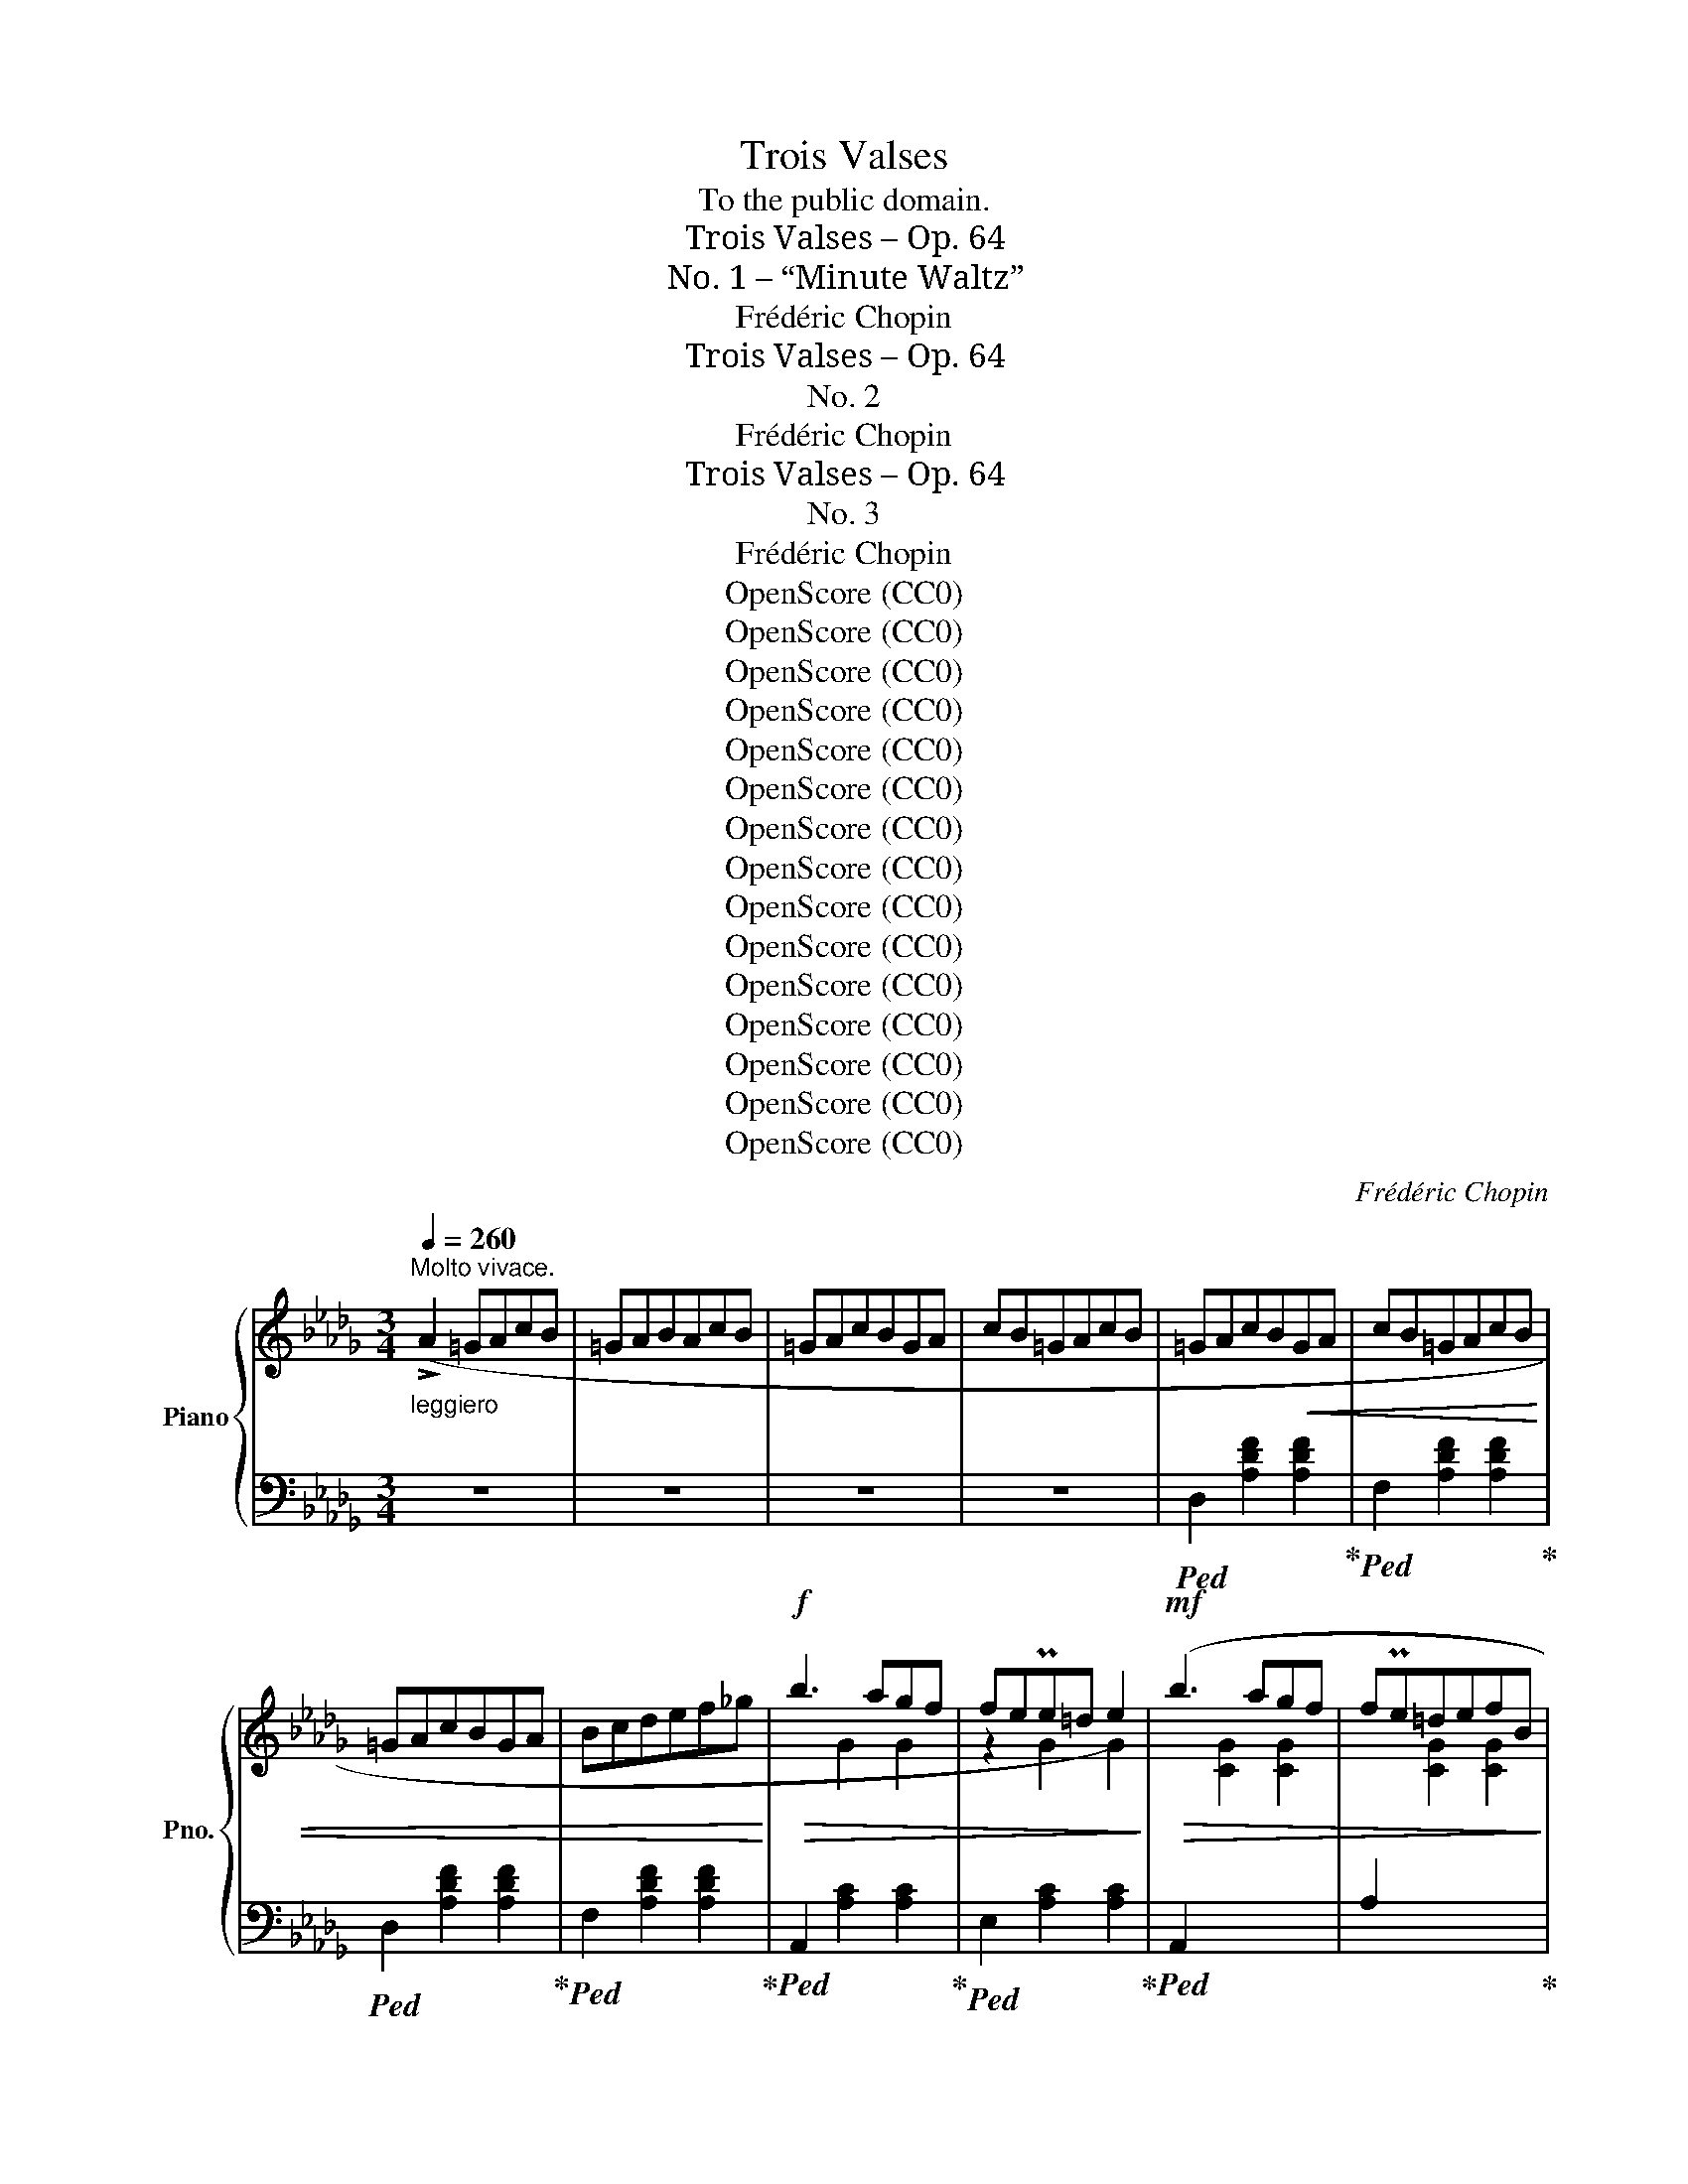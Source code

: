 X:1
T:Trois Valses
T:To the public domain.
T:Trois Valses – Op. 64
T:No. 1 – “Minute Waltz”
T:Frédéric Chopin
T:Trois Valses – Op. 64
T:No. 2
T:Frédéric Chopin
T:Trois Valses – Op. 64
T:No. 3
T:Frédéric Chopin
T:OpenScore (CC0)
T:OpenScore (CC0)
T:OpenScore (CC0)
T:OpenScore (CC0)
T:OpenScore (CC0)
T:OpenScore (CC0)
T:OpenScore (CC0)
T:OpenScore (CC0)
T:OpenScore (CC0)
T:OpenScore (CC0)
T:OpenScore (CC0)
T:OpenScore (CC0)
T:OpenScore (CC0)
T:OpenScore (CC0)
T:OpenScore (CC0)
C:Frédéric Chopin
Z:OpenScore (CC0)
%%score { ( 1 3 5 ) | ( 2 4 ) }
L:1/8
Q:1/4=260
M:3/4
K:Db
V:1 treble nm="Piano" snm="Pno."
V:3 treble 
V:5 treble 
V:2 bass 
V:4 bass 
V:1
"^Molto vivace.""_leggiero" (!>!A2 =GAcB | =GABAcB | =GAcBGA | cB=GAcB | =GAcB!<(!GA | cB=GAcB | %6
 =GAcBGA | Bcdef_g!<)! |!f!!>(! b3 agf | fePe=d e2)!>)! |!mf!!>(! (b3 agf | fPe=defB!>)! | %12
!mp! =GAcBGA | cB=GAcB |!<(! =GAcBGA | Bcdef_g!<)! |!f!!>(! b3 agf | fePe=d e2)!>)! |!mf! (b3 agf | %19
!<(! efPe=de=e)!<)! |!f! (3(fgf =ef_ag | fgf=efb | (3aba =gac'b | aba=gad' |!>(! c'ba_gfe | %25
 dcBAGF | EDC!>)!!mp!!<(!EBA | =GABcde!<)! |!f! (3fgf =ef_ag | fgf=efb | (3aba =gac'b | %31
 ab!>(!a=gaf' | e'd'c'ba_g | fedcBA | =AcB!>)!F!mf!GC | D2) z2 (f2 | (3fgf =ef_ag | fgf=efb | %38
 (3aba =gac'b | aba=gad' |!>(! c'ba_gfe | dcBAGF | EDC!>)!!p!!<(!EBA | =GABcde!<)! | %44
!mp! (3fgf =ef_ag | fgf=efb | (3aba =gac'b | ab!>(!a=gaf' | e'd'c'ba_g | fedcBA | =AcB!>)!FGC | %51
!pp! D2) z2 ||"_sostenuto" (A2- | A4 E2 | A4 =E2 |!<(! A4 F2 | f4) (f2-!<)! |!p! f4 B2 | f4 c2 | %59
 e4 d2 | (4:3:4c2 e2 d2 B2 | A4)!<(! (E2 | A4) (=E2 | A4 F2 | f6!<)! |!mp! Tc2 =B2 c2 | %66
 a2 _B2 =g2 |!>(! =A2 _g2 _A2 | f2 F2 B2!>)! |!pp! (A4) E2 |{/a} A4 =E2 |{/a} A4 F2 |{/a} f4 f2 | %73
{/a} f4 B2 |{/a} f4 c2 |{/a} e2 d2 c2) |{/a} (e2 d3 c) |{/a} (A4 E2 |{/a} A4 =E2 |!<(!{/a} A4 F2 | %80
 f6!<)! |!p! f4 B2 | e4 __B2 | e2!<(! A2 =d2 | f2 e2 a2)!<)! |!mp! (!trill(!TA6- | !trill(!TA6- | %87
!<(! !trill(!TA6- | !trill(!TA6 | =GAcBGA | cB=GAcB | =GAcBGA!<)! | cB=GAcB |!f! =GAcBGA | %94
 cB=GAcB | =GAcBGA | Bcdef_g |!>(! b3 agf | fePe=d e2)!>)! |!mp!!>(! (b3 agf | fPe=defB!>)! | %101
!p! =GAcBGA | cB=GAcB |!<(! =GAcBGA | Bcdef_g!<)! |!mf!!>(! b3 agf | fePe=d e2)!>)! | (b3 agf | %108
!p!!<(! efTe=de=e)!<)! | (3(fgf!mp!!<(! =ef_ag | fgf=efb | (3aba =gac'b | aba=gad'!<)! | %113
!f!!>(! c'ba_gfe | dcBAGF | EDC!>)!!mp!!<(!EBA | =GABcde!<)! |!mf! (3fgf =ef_ag | fgf=efb | %119
 (3aba =gac'b | ab!>(!a=gaf' | e'd'c'ba_g | fedcBA | =AcBFG!>)!C | D2) z2 (!>!f2- | %125
!pp! (3fgf =e!<(!f_ag | fgf=efb | (3aba =gac'b | aba=gad'!<)! |!mf!!>(! c'ba_gfe | dcBAGF | %131
 EDC!>)!!mp!!<(!EBA | =GABcde!<)! |!f! (3fgf =ef_ag | fgf=efb | (3aba =gac'b) | %136
 aba=ga!8va(!!>(! (f'' | (8:6:8e''d''c''b'a'_g'f'e'!8va)! |(8:6:8d'c'bagfe!>)!d | %139
!mp!(8:6:8c!<(!B=AcBFGC!<)! |!f! D4) z2 |][K:E][M:3/4][Q:1/4=145]"^Tempo giusto"!mp!!>(! (G2- | %142
 [Ge]6 | [^^Fd]6)!>)! |!pp! z!<(! ([^FG]{/=B}[F=A]z/[FG]/ [Fd]2)!<)! | %145
!p! z!<(! ([FG]{/B}[FA]z/[FG]/ [Ec]2)!<)! |!mp!!>(! [Ec]6 | [D^B]6!>)! | %148
!pp! z!<(! ([=DE]{/G}[DF]z/[DE]/ [D=B]2)!<)! |!p! z!<(! ([=DE]{/G}[CF]z/[CE]/ [CA]2!<)! | %150
!mp! A4 G2-) |!<(! (GGGAA^A!<)! |!mf! c4 B2-) |!<(! (BBBcc^^c | ^^cdd!<)!!ff!gg^^f | %155
!>(! ^^f^ff^ee=e | edd^^cc^c | c^BB=B(BA!>)! |!mf!!>(! [Ge]6) | [^^Fd]6)!>)! | %160
!p! z!<(! ([^FG]{/=B}[F=A]z/[FG]/ [Fd]2)!<)! |!mp! z!<(! ([FG]{/B}[FA]z/[FG]/ [Ec]2)!<)! | %162
!mf!!>(! ([Ec]6 | [D^B]6)!>)! |!p! z!<(! ([=DE]{/G}[DF]z/[DE]/ [D=B]2)!<)! | %165
!mp! z!<(! ([=DE]{/G}[CF]z/[CE]/ [CA]2!<)! |!mf! A4 G2-) |!<(! (G^AABB^B!<)! |!f! d4 c2-) | %169
!<(! (cFFGG=A!<)! |!ff! c4 B2) | (BAGPFEF |!>(! ^^FG[I:staff +1]G,[I:staff -1]EED!>)! | %173
!f! C2) z2 (G2 |!>(! gagfdG)!>)! |!>(! (fgfecG)!>)! |!>(! (efed^BF)!>)! |!mf!!>(! (dedcAE)!>)! | %178
!>(! (cdcADc)!>)! |!>(! (cdcGCG)!>)! |!mp! (!>!G!<(!G,DGAG | ^^FG^Bce^f!<)! |!f!!>(! gagfdG)!>)! | %183
!>(! (fgfecG)!>)! |!mf!!>(! (efed^BF)!>)! |!>(! (dedcAE)!>)! |!mp!!>(! (ABc=def | =g^gabc'=d' | %188
 ^d'e'^e'f'^^f'g'!>)! | c''2) z2 (G2 |!pp! gagfdG | fgfecG | efed^BF | dedcAE | cdcADc | cdcGCG) | %196
 (GG,DGAG | ^^FG^Bce^f | gagfdG | fgfecG | efed^BF | dedcAE |!>(! ABc=def | =g^gabc'=d' | %204
 ^d'e'^e'f'^^f'g' | c''2)!>)!!ppp! z2 ||[K:Db][Q:1/4=130]"^Più lento"!p! (F2 |!>(! f6 | %208
 f4 e2-!>)! |!pp! e4 d2 | c2 B2 F2 | G2) z2 z2 | (g4 f2- | f2 e3 d | cdfecB) | A2 z2 (a2- | %216
 a2 g2 f2 | f2 e2 _d'2- | d'4 d'2- | d'2 c'3 b | c'2 b2 __b2 | a2 =g2 _g2 | fcPdcdB | A2) z2 (f2- | %224
 f4 e2- | e2 d2 =A2) | (8:6:8(cB=EFGFB=A |!<(! (3_A=G_G g)!<)!!p! z2 z | z2 z2 (f2- | f2 e2 d2 | %230
{cde} d2 ceBc |!mf! A2) z2!>(! (a2- | a2 g3 f | f2!>)!!mp!!<(! e2 _d'2- | %234
 d'4!<)!!ff! d'2-[Q:1/4=120]"^poco ritenuto" | d'2 c'2 b2 | a2 =g2 _g2 |!>(! _f2 e2 d2 | %238
 cded_f=G!>)! ||[K:E][Q:1/4=172]"^Più mosso"!f! ^G)(agfdG) |!>(! (fgfecG)!>)! |!>(! (efed^BF)!>)! | %242
!>(! (dedcAE)!>)! |!mf!!>(! (cdcADc)!>)! |!>(! (cdcGCG)!>)! |!mp!!<(! (!>!GG,DGAG | %246
 ^^FG^Bce^f!<)! |!f!!>(! gagfdG)!>)! |!>(! (fgfecG)!>)! |!mf!!>(! (efed^BF)!>)! | %250
!>(! (dedcAE)!>)! |!mp!!>(! (ABc=def | =g^gabc'=d' | ^d'e'^e'f'^^f'g' | .c''2)!>)! z2 (G2 | %255
!pp! gagfdG | fgfecG | efed^BF | dedcAE | cdcADc | cdcGCG) | (GG,DGAG | ^^FG^Bce^f | gagfdG | %264
 fgfecG | efed^BF | dedcAE |!>(! ABc=def | =g^gabc'=d' | ^d'e'^e'f'^^f'g' | %270
 c''2)!>)!!ppp! z2!p!!>(! (G2- |[Q:1/4=145]"^Tempo I (Tempo giusto)" [Ge]6 | [^^Fd]6)!>)! | %273
!pp! z!<(! ([FG]{/=B}[F=A]z/[FG]/ [Fd]2)!<)! |!p! z!<(! ([FG]{/B}[FA]z/[FG]/ [Ec]2)!<)! | %275
!mp!!>(! [Ec]6 | [D^B]6!>)! |!p! z!<(! ([=DE]{/G}[DF]z/[DE]/ [D=B]2)!<)! | %278
!mp! z!<(! ([=DE]{/G}[CF]z/[CE]/ [CA]2!<)! |!mf! A4 G2-) |!<(! (GGGAA^A!<)! |!f! c4 B2-) | %282
!<(! (BBBcc^^c | ^^cdd!<)!!ff!gg^^f |!>(! ^^f^ff^ee=e | edd^^cc^c | c^BB=B(BA!>)! | %287
!mf!!>(! [Ge]6)!>)! | [^^Fd]6) |!mp! z!<(! ([^FG]{/=B}[F=A]z/[FG]/ [Fd]2)!<)! | %290
!mf! z!<(! ([FG]{/B}[FA]z/[FG]/ [Ec]2)!<)! |!f!!>(! ([Ec]6 | [D^B]6)!>)! | %293
!mp! z!<(! ([=DE]{/G}[DF]z/[DE]/ [D=B]2)!<)! |!mf! z!<(! ([=DE]{/G}[CF]z/[CE]/ [CA]2!<)! | %295
 A4 G2-) |!<(! (G^AABB^B!<)! |!f! d4 c2-) |!<(! (cFFGG=A!<)! |!ff! c4 B2) | (BAGPFEF | %301
!>(! ^^FG[I:staff +1]G,[I:staff -1]EED!>)! |!f! C2) z2[Q:1/4=172]"^(Più mosso)" (G2 | %303
!>(! gagfdG)!>)! |!>(! (fgfecG)!>)! |!>(! (efed^BF)!>)! |!mf!!>(! (dedcAE)!>)! |!>(! (cdcADc)!>)! | %308
!>(! (cdcGCG)!>)! |!mp! (!>!G!<(!G,DGAG | ^^FG^Bce^f!<)! |!f!!>(! gagfdG)!>)! |!>(! (fgfecG)!>)! | %313
!mf!!>(! (efed^BF)!>)! |!>(! (dedcAE)!>)! |!mp!!>(! (ABc=def | =g^gabc'=d' | ^d'e'^e'f'^^f'g' | %318
 .c''2)!>)! z2 (G2 |!pp! gagfdG | fgfecG | efed^BF | dedcAE | cdcADc | cdcGCG) | (GG,DGAG | %326
 ^^FG^Bce^f | gagfdG | fgfecG | efed^BF | dedcAE |!>(! ABc=def | =g^gabc'=d' | ^d'e'^e'f'^^f'g' | %334
 .c''2)!>)!!ppp! z2 z2 |][K:Ab][M:3/4][Q:1/4=160]"^Moderato"!mp!!<(! (cGAF E2- | EAcd f2- | %337
 f=dfe!<)!!f! c'2- | c'ga=de=e |!>(! f=e_e=d _d2!>)! |!mf! cedc) B2 |!>(! (f=e_e=d _d2)!>)! | %342
!mp!!<(! (=B_dcB _B2)!<)! |!mf! (A=EFD C2- |!<(! CFAB d2- | d=Bdc!<)!!f! a2- | agfc=de | %347
 B)!>(!(ge'=d'fe | c'b=dcag | B=A_A)!>)!!mp!(Agf | ABG_dfe |!<(! cGAF E2- | EAcd f2- | %353
 f=dfe!<)! c'2- |!f! c'ga=de=e |!>(! f=e_e=d _d2!>)! |!mf! cedc B2) |!>(! (f=e_e=d _d2)!>)! | %358
!mp!!<(! (=B_dcB _B2)!<)! |!mf! (A=EFD C2- |!<(! CFAB d2- | d=Bdc a2-!<)! |!ff! agfc=de | %363
 B)!>(!(ge'=d'fe | c'b=dcag | B=A_A)!>)!!mf!(Agf | GB=dfed | _d=AB_G F2- |!<(! FBde _g2- | %369
 g=e_gf d'2-!<)! |!ff! d'=a!>(!b=ef_a | =g_gf=e _e2 | =df_e_d c2)!>)! |!f! (_a=g_gf!>(! =e2- | %374
 e_g!>)!!mf!"_cresc."f=e _e2) |!f! (d=AB_G !>!D2- |!<(! D_GB_c e2- | e=ced b2-!<)! |!ff! bf_gcd=d | %379
!>(! e=d_dc _c2!>)! |!mf! Bd_cB !>!A2) | (fe=d_d!>(! =c2- | ced!>)!c _c2 | B2)!p! (F^F=G=D | %384
!<(! EAGcBa!<)! |!mf!!>(! gaefg=d | efc=deB | c=dABcF!>)! |!p!!<(! GAGcBa!<)! |!mp!!>(! gaefg=d | %390
 efc=deB!>)! |!pp!"_cresc." c_d=ABcd | =ABcdAB) |!mp! !trill(!Tc6- | !trill)!c6{=Bc} | %395
 (=de_c_d=de |!<(! _c_d=de=B^c) | !trill(!T=d6- |[Q:1/4=145]"^ritenuto" !trill)!d6{^c=d}!<)! | %399
!f!!>(! (f4 e2 | =d=B!>)!c!mf!FG{/_B}A | G3 =D G2 | =D2 G2)!>(! (ag | f4 e2!>)! | %404
!mp! =d=BcFG{/_B}A | G3 =D G2 | =D2!>(! !>!G4-!>)! ||[K:C]!p! G6-) | G6- | G6- | G6- | G6 | %412
 z2 ([G,CG]2 [G,CG]2 | [G,B,FG]2 [G,CFG]2 [G,DFG]2) | z2 ([EG]2 [EG]2 | [DG]2 [DG]2 [EG]2-) | %416
 e4 dc | c2 x2 A2 | [B,GB]2 [B,D]2 ([_B,G_B]2 | [A,GA]2 [A,EGA]2 [A,A]2) | z2 ([A,DA]2 [A,DA]2 | %421
 [A,^CGA]2 [A,DGA]2 [A,EGA]2) | z2 (f4 | e4 f>d | d4 (=c2 | =B4) G2) | z2 ([CEG]2 [CEc]2) | %427
 z2 ([E_Bc]2 [EBc]2- | [EBc]2{/_e} [=E_B_d]2!pp! [EBc]2) | z2 ([_Ac]2 [Ac]2) | %430
 z2 ([F_Ac]2 [FAc]2) | z2 ([=E_Bc]2 [EBc]2 | [EBc]2{/_e} [=E_B_d]2!pp! [EBc]2) | %433
 z2 ([F_Ac]2 [FAc]2) | z2 ([F_Ac]2 [A_B]2) | z2 ([G_d_e]2 [Gde]2- | [Gde]2 [=G_d_f]2 [Gd_e]2) | %437
 z2 ([_c_e]2 [ce]2- | [ce]2 [_A_c_e]2 [Ace]2) | z2 ([=G_d_e]2 [Gde]2 | %440
 [Gde]2{/_g} [=G_d_f]2 [Gd_e]2) | ([=F=c_e]2 [F_Bd]2 [_FB_d]2 | [_E_Ac]2 [__EA_c]2 ([_D_E_B]2) || %443
[K:Ab]"_sostenuto"!pp!{/[=CE])} (=cGAF E2- |!<(! EAcd f2- | f=dfe!<)!!mp! c'2- | c'ga=de=e | %447
!>(! f=e_e=d _d2!>)! |!p! cedc) B2 |!>(! (f=e_e=d _d2)!>)! |!pp!!<(! (=B_dcB _B2)!<)! | %451
!p! (A=EFD C2- |!<(! CFAB d2- | d=Bdc!<)!!mf! a2- | agfc=de | B)(g!>(!e'=d'fe | c'b=dcag | %457
 B=A!>)!!mp!_A)(Agf |!>(! ABG_dfe!>)! |!p! cGAF !>!E2- |!<(! EAcd f2- | f=df!<)!!mf!e c'2- | %462
 c'ga=de=e |!>(! f=e_e=d _d2!>)! |!mp! cedc B2) |!>(! (f=e_e=d _d2)!>)! |!p! (=B_dcB _B2 || %467
[K:E] GDEC !>!B,2-) |!<(! (B,FAc B2- | B^^FAG!<)!!mf! =d2- |!>(! d^Bc^^FG^^G!>)! | %471
!mp! ^A^EF^D !>!C2- | CGBd c2- | c^^GB^A =e2- ||[K:Ab] _f=deEBe |!f! _d'2) (ed'c'=b | %476
!>(! c'g_bag=e | g^f=fcdB | cfe=def!>)! |!mp!!<(! e_d')!<)!!mf! z (d'c'=b |!>(! c'g_baa_f | %481
 _fcedd_F!>)! |!mp!"_dim." dA__B_cdG | %483
 A2)!p![Q:1/4=180]"^poco a poco accelerando al fine"!<(! (E=cAf!<)! |!mp!!>(! e=ABcdG!>)! | %485
!p!!<(! _AcEeca!<)! |!mp!!>(! f=ABcdG)!>)! |!p! _ABdcdf | egbab_d' |!8va(! c'd'f'e'g'b' | %490
 a'b'd''c''d''f'' | e''c''g'b'a'f'!8va)! | =d'f'e'_d'=ac' | b_agbaf | =dfe_d=Ac | B_Ag"_dim."baf | %496
 =dfe_d=Ac | B_Agbaf | =dfe_d=Ac |!pp!!<(! BG_ABcd | efgabc' |!8va(! d'e'f'g'a'=a' | %502
 b'=b'c''d''=d''f'' | e''c''a'e'c'a!8va)! | ecAE!<)!!mf![I:staff +1]A,E, | %505
[I:staff -1] !fermata!z6 |] %506
V:2
 z6 | z6 | z6 | z6 |!ped! D,2 [A,DF]2 [A,DF]2!ped-up! |!ped! F,2 [A,DF]2 [A,DF]2!ped-up! | %6
!ped! D,2 [A,DF]2 [A,DF]2!ped-up! |!ped! F,2 [A,DF]2 [A,DF]2!ped-up! | %8
!ped! A,,2 [A,C]2 [A,C]2!ped-up! |!ped! E,2 [A,C]2 [A,C]2!ped-up! | %10
!ped! A,,2[I:staff -1] [CG]2 [CG]2 |[I:staff +1] A,2[I:staff -1] [CG]2 [CG]2!ped-up! | %12
!ped![I:staff +1] D,2 [A,DF]2 [A,DF]2!ped-up! |!ped! F,2 [A,DF]2 [A,DF]2!ped-up! | %14
!ped! D,2 [A,DF]2 [A,DF]2!ped-up! |!ped! F,2 [A,DF]2 [A,DF]2!ped-up! | %16
!ped! A,,2 [A,C]2 [A,C]2!ped-up! |!ped! E,2 [A,C]2 [A,C]2!ped-up! | %18
!ped! A,,2 [A,C]2 [A,C]2!ped-up! |!ped! A,2 [CG]2 A,,2!ped-up! | %20
!ped! =A,,2 [F,CE]2 [F,CE]2!ped-up! |!ped! B,,2 [F,D]2 [F,D]2!ped-up! | %22
!ped! C,2 [A,E_G]2 [A,EG]2!ped-up! |!ped! D,2 [A,F]2 z2!ped-up! | G,2 [B,E]2 z2 | %25
!ped! A,,2 [F,A,D]2 z2!ped-up! |!ped! A,,2 [G,A,]2 [G,A,C]2!ped-up! |!ped! D,2 [A,DF]2 z2!ped-up! | %28
 (A,6 | B,6 | C6 | D2)[I:staff -1] [FA]2[I:staff +1] z2 | %32
!ped! G,2[I:staff -1] [DEB]2[I:staff +1] z2!ped-up! |!ped! A,,2 [F,A,D]2 z2!ped-up! | %34
 _A,,2 [G,A,]2 [G,A,]2 |!ped! D,2 [A,F]2 z2!ped-up! |!ped! =A,,2 [F,CE]2 [F,CE]2!ped-up! | %37
!ped! B,,2 [F,D]2 [F,D]2!ped-up! |!ped! C,2 [A,E_G]2 [A,EG]2!ped-up! |!ped! D,2 [A,F]2 z2!ped-up! | %40
 G,2 [B,E]2 z2 |!ped! A,,2 [F,A,D]2 z2!ped-up! |!ped! A,,2 [G,A,]2 [G,A,C]2!ped-up! | %43
!ped! D,2 [A,DF]2 z2!ped-up! | (=A,6 | B,6 | C6 | D2)[I:staff -1] [FA]2[I:staff +1] z2 | %48
!ped! G,2[I:staff -1] [DEB]2[I:staff +1] z2!ped-up! |!ped! A,,2 [F,A,D]2 z2!ped-up! | %50
 _A,,2 [G,A,]2 [G,A,]2 | (D,2 [A,F]2) || z2 |!ped! A,,2 [G,A,C]2 [G,A,C]2 | %54
 [G,A,C]2 [G,A,C]2 [G,A,C]2!ped-up! |!ped! D,2 [A,D]2 [A,D]2!ped-up! | %56
!ped! A,,2 [A,DF]2 [A,DF]2!ped-up! |!ped! E,2 [A,CG]2 [A,CG]2!ped-up! | %58
!ped! A,,2 [A,EG]2 [A,EG]2!ped-up! |!ped! D,2 [A,DF]2 [A,DF]2!ped-up! | F,2 [A,DF]2 [A,DF]2 | %61
!ped! C,2 [G,A,]2 [G,A,]2!ped-up! |!ped! A,,2 [G,A,]2 [G,A,]2!ped-up! | %63
!ped! D,2 [A,D]2 [A,D]2!ped-up! |!ped! =B,,2 [A,CF]2 [A,CF]2!ped-up! | %65
!ped! C,2 [A,CF]2 [A,CF]2!ped-up! |!ped! C,2 [=G,C=E]2 z2!ped-up! |!ped! F,,2 z2 [F,C]2!ped-up! | %68
 z6 |!ped! C,2 [G,A,]2 [G,A,]2!ped-up! |!ped! A,,2 [G,A,C]2 [G,A,C]2!ped-up! | %71
!ped! D,2 [A,D]2 [A,D]2!ped-up! |!ped! A,,2 [A,DF]2 [A,DF]2!ped-up! | %73
!ped! E,2 [A,CG]2 [A,CG]2!ped-up! |!ped! A,,2 [A,EG]2 [A,EG]2!ped-up! | %75
!ped! D,2 [A,DF]2 [A,DF]2!ped-up! |!ped! F,2 [A,DF]2 [A,DF]2!ped-up! | %77
!ped! z2 [G,A,]2 [G,A,]2!ped-up! |!ped! A,,2 [G,A,C]2 [G,A,C]2!ped-up! | %79
!ped! _C,2 [F,A,E]2 [F,A,E]2!ped-up! |!ped! B,,2 [F,A,=D]2 [F,A,D]2!ped-up! | %81
!ped! E,2 [_D=G]2 [DG]2!ped-up! | z2 [D_G]2 [DG]2 | x2 [C_G]2 z2 | z6 | z6 | z6 | z6 | z6 | z6 | %90
 z6 | z6 | z6 |!ped! D,,2 [A,DF]2 [A,DF]2!ped-up! |!ped! F,2 [A,DF]2 [A,DF]2!ped-up! | %95
!ped! D,2 [A,DF]2 [A,DF]2!ped-up! |!ped! F,2 [A,DF]2 [A,DF]2!ped-up! | %97
!ped! A,,2 [A,C]2 [A,C]2!ped-up! |!ped! E,2 [A,C]2 [A,C]2!ped-up! | %99
!ped! A,,2[I:staff -1] [CG]2 [CG]2 |[I:staff +1] A,2[I:staff -1] [CG]2 [CG]2!ped-up! | %101
!ped![I:staff +1] D,2 [A,DF]2 [A,DF]2!ped-up! |!ped! F,2 [A,DF]2 [A,DF]2!ped-up! | %103
!ped! D,2 [A,DF]2 [A,DF]2!ped-up! |!ped! F,2 [A,DF]2 [A,DF]2!ped-up! | %105
!ped! A,,2 [A,C]2 [A,C]2!ped-up! |!ped! E,2 [A,C]2 [A,C]2!ped-up! | %107
!ped! A,,2 [A,C]2 [A,C]2!ped-up! |!ped! A,2 [CG]2 A,,2!ped-up! | %109
!ped! =A,,2 [F,CE]2 [F,CE]2!ped-up! |!ped! B,,2 [F,D]2 [F,D]2!ped-up! | %111
!ped! C,2 [A,E_G]2 [A,EG]2!ped-up! |!ped! D,2 [A,F]2 z2!ped-up! | G,2 [B,E]2 z2 | %114
!ped! A,,2 [F,A,D]2 z2!ped-up! |!ped! A,,2 [G,A,]2 [G,A,C]2!ped-up! |!ped! D,2 [A,DF]2 z2!ped-up! | %117
 (=A,6 | B,6 | C6 | D2)[I:staff -1] [FA]2[I:staff +1] z2 | %121
!ped! G,2[I:staff -1] [DEB]2[I:staff +1] z2!ped-up! |!ped! A,,2 [F,A,D]2 z2!ped-up! | %123
 _A,,2 [G,A,]2 [G,A,]2 |!ped! D,2 [A,F]2 z2!ped-up! |!ped! =A,,2 [F,CE]2 [F,CE]2!ped-up! | %126
!ped! B,,2 [F,D]2 [F,D]2!ped-up! |!ped! C,2 [A,E_G]2 [A,EG]2!ped-up! |!ped! D,2 [A,F]2 z2!ped-up! | %129
 G,2 [B,E]2 z2 |!ped! A,,2 [F,A,D]2 z2!ped-up! |!ped! A,,2 [G,A,]2 [G,A,C]2!ped-up! | %132
!ped! D,2 [A,DF]2 z2!ped-up! | (=A,6 | B,6 | C6) | %136
!ped! D2[I:staff -1] [FA]2[I:staff +1] z2!ped-up! |!ped! G,,2[K:treble] [DEB]2 z2!ped-up! | z6 | %139
[K:bass]!ped! A,,2 [G,A,]2 [G,A,]2!ped-up! |!ped! D,,2 [F,A,F]2 z2!ped-up! |][K:E][M:3/4] z2 | %142
!ped! C,,2 [G,CE]2 [G,CE]2!ped-up! |!ped! D,,2 [D,^A,C]2 [D,A,C]2!ped-up! | %144
!ped! G,,2 [D,G,^B,]2 [D,G,B,]2!ped-up! |!ped! C,2 ([G,D]2 [G,C]2)!ped-up! | %146
!ped! E,,2 [E,A,]2 [E,A,]2!ped-up! |!ped! E,,2 [F,A,]2 [F,A,]2!ped-up! | %148
!ped! E,,2 G,2 [E,G,]2!ped-up! |!ped! A,,2 [E,A,]2 [^D,A,]2!ped-up! | %150
!ped! G,,2 [G,D]2 [G,D]2!ped-up! |!ped! C,2 C4!ped-up! |!ped! B,,2 [B,F]2 [B,F]2!ped-up! | %153
 x2 [B,E]2 [^A,E]2 |!ped! D,2[K:treble] [B,DGB]2 z2!ped-up! | %155
[K:bass]!ped! D,,2 [C^^F]2 z2!ped-up! |!ped! G,,2 [^B,^F]2 z2!ped-up! | z6 | %158
!ped! C,2 [G,CE]2 [G,CE]2!ped-up! | x2 [^A,C]2 [A,C]2 |!ped! G,,2 [D,G,^B,]2 [D,G,B,]2!ped-up! | %161
!ped! C,2 ([G,D]2 [G,C]2)!ped-up! |!ped! E,,2 [E,A,]2 [E,A,]2!ped-up! | %163
!ped! E,,2 [F,A,]2 [F,A,]2!ped-up! |!ped! E,,2 G,2 [E,G,]2!ped-up! | %165
!ped! A,,2 [E,A,]2 [^D,A,]2!ped-up! |!ped! G,,2 [G,D]2 [G,D]2!ped-up! | %167
!ped! C,2 [G,=B,C]2 [G,B,C]2!ped-up! |!ped! F,,2 [^A,F]2 [A,F]2!ped-up! | %169
!ped! B,,2 [=A,B,]2 [A,B,]2!ped-up! |!ped! (E,,2 [B,,G,]2 ^E,,2!ped-up! | %171
!ped! F,,2 [^D,A,]2) z2!ped-up! |!ped! G,,2 [E,C]2 [F,^B,]2!ped-up! |!ped! C,,2 [G,E]2 z2!ped-up! | %174
!ped! ^B,,2 [G,D]2 [G,D]2!ped-up! |!ped! C,2 [G,E]2 [G,E]2!ped-up! | %176
!ped! G,,2 [F,^B,]2 [F,B,]2!ped-up! |!ped! A,,2 [E,C]2 [E,C]2!ped-up! | %178
!ped! F,,2 [F,C]2 z2!ped-up! |!ped! G,,2 [E,G,]2 z2!ped-up! | G,,,2 z2 [F,^B,]2 | %181
!ped! C,2 [G,E]2 [G,E]2!ped-up! |!ped! ^B,,2 [G,D]2 [G,D]2!ped-up! | %183
!ped! C,2 [G,E]2 [G,E]2!ped-up! |!ped! G,,2 [F,^B,]2 [F,B,]2!ped-up! | %185
!ped! A,,2 [E,C]2 [E,C]2!ped-up! |!ped! F,,2 z2 [A,=DA]2 | z6!ped-up! | %188
!ped! G,,2 [G,^B,F]2 [G,B,F]2!ped-up! |!ped! C,2 [G,E]2 z2!ped-up! | %190
!ped! ^B,,2 [G,D]2 [G,D]2!ped-up! |!ped! C,2 [G,E]2 [G,E]2!ped-up! | %192
!ped! G,,2 [F,^B,]2 [F,B,]2!ped-up! |!ped! A,,2 [E,C]2 [E,C]2!ped-up! | %194
!ped! F,,2 [F,C]2 [F,C]2!ped-up! |!ped! G,,2 [E,G,]2 z2!ped-up! |!ped! G,,,2 z2 [F,^B,]2!ped-up! | %197
!ped! C,2 [G,E]2 [G,E]2!ped-up! |!ped! ^B,,2 [G,D]2 [G,D]2!ped-up! | %199
!ped! C,2 [G,E]2 [G,E]2!ped-up! |!ped! G,,2 [F,^B,]2 [F,B,]2!ped-up! | %201
!ped! A,,2 [E,C]2 z2!ped-up! |!ped! F,,2 z2 [A,=DA]2 | z6!ped-up! | %204
!ped! G,,2 [G,^B,F]2 [G,B,F]2!ped-up! |!ped! C,2 [G,CE]2!ped-up! ||[K:Db] z2 | %207
!ped! D,,2 [A,DF]2 [A,DF]2- | [A,DF]2 [A,DF]2 [=A,-DF]2!ped-up! | [D,A,]2 [B,F]2 [B,F]2- | %210
 F2 D,2 =D,2 |!ped! [E,B,]2 B,2 [B,G]2- | [B,G]2 [B,G]2 [=B,-G]2!ped-up! | [E,B,]2 [CG]2 [CG]2- | %214
 G2 E,2 =E,2 |!ped! C2 [CA]2 [CA]2!ped-up! |!ped! F,2[K:treble] [B,=DA]2 [B,DA]2!ped-up! | %217
!ped! G,2 [B,EG]2 [B,EB]2- | [B,EB]2 [B,EB]2 [B,EB]2!ped-up! |!ped! =G,2 [D=EB]2 [DEB]2!ped-up! | %220
!ped! A,2 [Fd]2 z2!ped-up! |[K:bass]!ped! A,,2 z2 [A,C_G]2!ped-up! | D,2 [A,DF]2 [=G,D=E]2 | %223
!ped! D,,2 [A,F]2 [A,F]2!ped-up! |!ped! D,2 [A,F]2 [=A,-F]2!ped-up! | [D,A,]2 [B,F]2 [B,F]2 | %226
 B,6- |!ped! [E,B,]2 B,2 [B,G]2 | [E,B,]2!ped-up! [=B,G]2 [B,-G]2 | [E,B,]2 [CG]2 [CG]2- | %230
!<(! G2 E,2 =E,2!<)! |!ped! [F,C]2 [CA]2 [CA]2!ped-up! | %232
!ped! F,2[K:treble] [B,=DA]2 [B,DA]2!ped-up! |!ped! G,2 [B,EG]2 [B,EB]2!ped-up! | %234
!ped! =G,2 [D=EB]2 B,2 | [=E=Gd]2 D2 [GB=e]2!ped-up! | z6 | z6 | z6 || %239
[K:E][K:bass]!ped! ^B,,2 [G,D]2 [G,D]2!ped-up! |!ped! C,2 [G,E]2 [G,E]2!ped-up! | %241
!ped! G,,2 [F,^B,]2 [F,B,]2!ped-up! |!ped! A,,2 [E,C]2 [E,C]2!ped-up! | %243
!ped! F,,2 [F,C]2 z2!ped-up! |!ped! G,,2 [E,G,]2 z2!ped-up! |!ped! G,,,2 z2 [F,^B,]2!ped-up! | %246
!ped! C,2 [G,E]2 [G,E]2!ped-up! |!ped! ^B,,2 [G,D]2 [G,D]2!ped-up! | %248
!ped! C,2 [G,E]2 [G,E]2!ped-up! |!ped! G,,2 [F,^B,]2 [F,B,]2!ped-up! | %250
!ped! A,,2 [E,C]2 [E,C]2!ped-up! |!ped! F,,2 z2 [A,=DA]2 | z6!ped-up! | %253
!ped! G,,2 [G,^B,F]2 [G,B,F]2!ped-up! |!ped! C,2 [G,E]2 z2!ped-up! | %255
!ped! ^B,,2 [G,D]2 [G,D]2!ped-up! |!ped! C,2 [G,E]2 [G,E]2!ped-up! | %257
!ped! G,,2 [F,^B,]2 [F,B,]2!ped-up! |!ped! A,,2 [E,C]2 [E,C]2!ped-up! | %259
!ped! F,,2 [F,C]2 [F,C]2!ped-up! |!ped! G,,2 [E,G,]2 z2!ped-up! |!ped! G,,,2 z2 [F,^B,]2!ped-up! | %262
!ped! C,2 [G,E]2 [G,E]2!ped-up! |!ped! ^B,,2 [G,D]2 [G,D]2!ped-up! | %264
!ped! C,2 [G,E]2 [G,E]2!ped-up! |!ped! G,,2 [F,^B,]2 [F,B,]2!ped-up! | %266
!ped! A,,2 [E,C]2 z2!ped-up! |!ped! F,,2 z2 [A,=DA]2 | z6!ped-up! | %269
!ped! G,,2 [G,^B,F]2 [G,B,F]2!ped-up! |!ped! C,2 [G,CE]2!ped-up! z2 | %271
!ped! C,,2 [G,CE]2 [G,CE]2!ped-up! |!ped! D,,2 [D,^A,C]2 [D,A,C]2!ped-up! | %273
!ped! G,,2 [D,G,^B,]2 [D,G,B,]2!ped-up! |!ped! C,2 ([G,D]2 [G,C]2)!ped-up! | %275
!ped! E,,2 [E,A,]2 [E,A,]2!ped-up! |!ped! E,,2 [F,A,]2 [F,A,]2!ped-up! | %277
!ped! E,,2 G,2 [E,G,]2!ped-up! |!ped! A,,2 [E,A,]2 [^D,A,]2!ped-up! | %279
!ped! G,,2 [G,D]2 [G,D]2!ped-up! |!ped! z2 C4!ped-up! |!ped! B,,2 [B,F]2 [B,F]2!ped-up! | %282
 z2 [B,E]2 [^A,E]2 |!ped! D,2[K:treble] [B,DGB]2 z2!ped-up! | %284
[K:bass]!ped! D,,2 [C^^F]2 z2!ped-up! |!ped! G,,2 [^B,^F]2 z2!ped-up! | z6 | %287
!ped! C,2 [G,CE]2 [G,CE]2!ped-up! | x2 [^A,C]2 [A,C]2 |!ped! G,,2 [D,G,^B,]2 [D,G,B,]2!ped-up! | %290
!ped! C,2 ([G,D]2 [G,C]2)!ped-up! |!ped! E,,2 [E,A,]2 [E,A,]2!ped-up! | %292
!ped! E,,2 [F,A,]2 [F,A,]2!ped-up! |!ped! E,,2 G,2 [E,G,]2!ped-up! | %294
!ped! A,,2 [E,A,]2 [^D,A,]2!ped-up! |!ped! G,,2 [G,D]2 [G,D]2!ped-up! | %296
!ped! C,2 [G,=B,C]2 [G,B,C]2!ped-up! |!ped! F,,2 [^A,F]2 [A,F]2!ped-up! | %298
!ped! B,,2 [=A,B,]2 [A,B,]2!ped-up! |!ped! (E,,2 [B,,G,]2 ^E,,2!ped-up! | %300
!ped! F,,2 [^D,A,]2) z2!ped-up! |!ped! G,,2 [E,C]2 [F,^B,]2!ped-up! |!ped! C,,2 [G,E]2 z2!ped-up! | %303
!ped! ^B,,2 [G,D]2 [G,D]2!ped-up! |!ped! C,2 [G,E]2 [G,E]2!ped-up! | %305
!ped! G,,2 [F,^B,]2 [F,B,]2!ped-up! |!ped! A,,2 [E,C]2 [E,C]2!ped-up! | %307
!ped! F,,2 [F,C]2 z2!ped-up! |!ped! G,,2 [E,G,]2 z2!ped-up! |!ped! G,,,2 z2 [F,^B,]2!ped-up! | %310
!ped! C,2 [G,E]2 [G,E]2!ped-up! |!ped! ^B,,2 [G,D]2 [G,D]2!ped-up! | %312
!ped! C,2 [G,E]2 [G,E]2!ped-up! |!ped! G,,2 [F,^B,]2 [F,B,]2!ped-up! | %314
!ped! A,,2 [E,C]2 [E,C]2!ped-up! |!ped! F,,2 z2 [A,=DA]2 | z6!ped-up! | %317
!ped! G,,2 [G,^B,F]2 [G,B,F]2!ped-up! |!ped! C,2 [G,E]2 z2!ped-up! | %319
!ped! ^B,,2 [G,D]2 [G,D]2!ped-up! |!ped! C,2 [G,E]2 [G,E]2!ped-up! | %321
!ped! G,,2 [F,^B,]2 [F,B,]2!ped-up! |!ped! A,,2 [E,C]2 [E,C]2!ped-up! | %323
!ped! F,,2 [F,C]2 [F,C]2!ped-up! |!ped! G,,2 [E,G,]2 z2!ped-up! |!ped! G,,,2 z2 [F,^B,]2!ped-up! | %326
!ped! C,2 [G,E]2 [G,E]2!ped-up! |!ped! ^B,,2 [G,D]2 [G,D]2!ped-up! | %328
!ped! C,2 [G,E]2 [G,E]2!ped-up! |!ped! G,,2 [F,^B,]2 [F,B,]2!ped-up! | %330
!ped! A,,2 [E,C]2 z2!ped-up! |!ped! F,,2 z2 [A,=DA]2 | z6!ped-up! | %333
!ped! G,,2 [G,^B,F]2 [G,B,F]2!ped-up! |!ped! x2 [G,E]2 z2!ped-up! |] %335
[K:Ab][M:3/4]!ped! A,,2 [E,A,C]2 [E,A,C]2!ped-up! |!ped! E,,2 [E,A,C]2 [E,A,C]2!ped-up! | %337
!ped! A,,2 [E,A,C]2 [E,A,C]2!ped-up! |!ped! E,,2 [E,A,C]2 [E,A,C]2!ped-up! | %339
!ped! B,,2 [E,G,D]2 [E,G,D]2!ped-up! |!ped! E,,2 [E,G,D]2 [E,G,D]2!ped-up! | %341
!ped! B,,2 [E,G,D]2 [E,G,D]2!ped-up! |!ped! =E,,2 [C,G,C]2 [C,G,C]2!ped-up! | %343
!ped! F,,2 [C,A,]2 [C,A,]2!ped-up! |!ped! C,,2 [C,A,]2 [C,A,]2!ped-up! | %345
!ped! F,,2 [C,A,]2 [C,A,]2!ped-up! |!ped! A,,2 [F,CE]2 [F,CE]2!ped-up! | %347
!ped! B,,,2[K:treble] ([G,E]2 [B,G]2!ped-up! | [EB]2 [B,G]2 [G,E]2) | %349
[K:bass]!ped! B,,2 [F,B,=D]2 [F,B,D]2!ped-up! |!ped! E,2 [B,E]2 [E,B,_D]2!ped-up! | %351
!ped! A,,2 [E,A,C]2 [E,A,C]2!ped-up! |!ped! E,,2 [E,A,C]2 [E,A,C]2!ped-up! | %353
!ped! A,,2 [E,A,C]2 [E,A,C]2!ped-up! |!ped! E,,2 [E,A,C]2 [E,A,C]2!ped-up! | %355
!ped! B,,2 [E,G,D]2 [E,G,D]2!ped-up! |!ped! E,,2 [E,G,D]2 [E,G,D]2!ped-up! | %357
!ped! B,,2 [E,G,D]2 [E,G,D]2!ped-up! |!ped! =E,,2 [C,G,C]2 [C,G,C]2!ped-up! | %359
!ped! F,,2 [C,A,]2 [C,A,]2!ped-up! |!ped! C,,2 [C,A,]2 [C,A,]2!ped-up! | %361
!ped! F,,2 [C,A,]2 [C,A,]2!ped-up! |!ped! A,,2 [F,CE]2 [F,CE]2!ped-up! | %363
!ped! B,,,2[K:treble] ([G,E]2 [B,G]2!ped-up! | [EB]2 [B,G]2 [G,E]2) | %365
[K:bass]!ped! B,,2 [F,B,=D]2 [F,B,D]2!ped-up! |!ped! x2 [B,EG]2 z2!ped-up! | %367
!ped! B,,2 [B,_D]2 [B,D]2!ped-up! |!ped! F,,2 [F,B,D]2 [F,B,D]2!ped-up! | %369
!ped! B,,2 [F,B,D]2 [F,B,D]2!ped-up! |!ped! F,,2 [F,B,D]2 [F,B,D]2!ped-up! | %371
!ped! C,2 [F,=A,E]2 [F,A,E]2!ped-up! |!ped! F,,2 [F,=A,E]2 [F,A,E]2!ped-up! | %373
!ped! C,2 [F,=A,E]2 [F,A,_E]2!ped-up! |!ped! F,,2 [F,=A,E]2 [F,A,E]2!ped-up! | %375
!ped! _G,,2 [D,B,]2 [D,B,]2!ped-up! |!ped! D,,2 [D,B,]2 [D,B,]2!ped-up! | %377
!ped! _G,,2 [D,B,]2 [D,B,]2!ped-up! |!ped! D,,2 [D,B,]2 [D,B,]2!ped-up! | %379
!ped! A,,2 [D,F,_C]2 [D,F,C]2!ped-up! |!ped! D,,2 [D,F,_C]2 [D,F,C]2!ped-up! | %381
!ped! A,,2 [D,F,_C]2 [D,F,C]2!ped-up! |!ped! D,,2 [D,F,_C]2 [D,F,C]2!ped-up! | %383
!ped! =D,2 [A,B,]2 B,,2!ped-up! |!ped! =G,2 [B,E]2 z2!ped-up! | %385
!ped! B,,,2 [A,B,=D]2 [A,B,D]2!ped-up! |!ped! B,,2 [G,B,E]2 [G,B,E]2!ped-up! | %387
!ped! B,,2 [F,B,=D]2 [A,B,D]2!ped-up! |!ped! B,,2 [G,B,E]2 z2!ped-up! | %389
!ped! B,,,2[K:treble] [B,=DA]2 [B,DA]2!ped-up! | %390
[K:bass]!ped! B,,2[K:treble] [B,EG]2 [B,EG]2!ped-up! | %391
[K:bass]!ped! B,,2[K:treble] ([_G,E]2 [=A,_G]2!ped-up! | [_G,E]2 [=A,_G]2 [G,E]2) | %393
 ([=A,E_G]2 [A,EF]2 [A,EG]2 | [=A,EF]2 [A,E_G]2 [_G,A,E]2) | z2 ([_A,F]2 [_CFA]2 | %396
 [A,F]2 [_CFA]2 [A,F]2) | ([=B,FA]2 [B,FG]2 [B,FA]2 | [=B,FG]2 [B,FA]2)[K:bass] =B,,2 | %399
!ped! C,2 [G,E]2 z2!ped-up! |!ped! F,,2 [A,C=D]2 z2!ped-up! | %401
!ped! G,,2 [=D,G,C]2 [D,G,C]2!ped-up! |!ped! G,,2 [=D,G,=B,]2 F,,2!ped-up! | %403
!ped! E,,2 [C,G,C]2 z2!ped-up! |!ped! F,,2 [=D,A,C]2 [D,A,C]2!ped-up! | %405
!ped! G,,2 [=D,G,C]2 [D,G,C]2!ped-up! |!ped! G,,2 [=D,G,=B,]2 [D,G,B,]2!ped-up! || %407
[K:C]!ped!{/C,,} (C,3 G,, C,2!ped-up! | G,,2 C,4- | C,3 G,, C,2- | C,3 G,, C,2- | %411
!<(! (C,)B,,A,,B,,A,,G,,!<)! |!mp!!ped! E,6-!ped-up! | E,D,C,B,,A,,G,,) | (G,2!ped! C4-!ped-up! | %415
 CB,A,!>(!B,CA, | G,A,G,E,C,A, | G,A,G,E,C,D,!>)! |!pp! G,,2) D,4- | (D,3!<(! ^C,_B,,A,,!<)! | %420
!p! F,6- | F,E,D,^C,_B,,A,,) | (A,2 D4- | D^C=B,CD_B, | A,_B,A,F,D,_A, | G,=A,G,D,E,G,, | C,2) z4 | %427
 (C3 G,!>(! A,2 | G,2 C4)!>)! | (F,2 F4 | _E2 _DC C2) |!<(! (C3 G, C2 | G,2!<)!!p!!>(! C4)!>)! | %433
 (F,2!<(! _A,C_E_D | CG,_A,!<)!!p!_B,C=D) | (_E3 _B, E2 | _B,2 _E4) | (_A,2 _A4 | _G2 _F_E E2) | %439
!<(! (_E3 _B, E2 | _B,2!<)!!mp!!>(! _E4)!>)! |!p! (A,2!>(! C_B,=F,G, | _B,_A,=E,F,A,G,)!>)! || %443
[K:Ab]!ped! A,,2!ped-up! [E,A,C]2 [E,A,C]2 |!ped! E,,2 [E,A,C]2 [E,A,C]2!ped-up! | %445
!ped! A,,2 [E,A,C]2 [E,A,C]2!ped-up! |!ped! E,,2 [E,A,C]2 [E,A,C]2!ped-up! | %447
!ped! B,,2 [E,G,D]2 [E,G,D]2!ped-up! |!ped! E,,2 [E,G,D]2 [E,G,D]2!ped-up! | %449
!ped! B,,2 [E,G,D]2 [E,G,D]2!ped-up! |!ped! =E,,2 [C,G,C]2 [C,G,C]2!ped-up! | %451
!ped! F,,2 [C,A,]2 [C,A,]2!ped-up! |!ped! C,,2 [C,A,]2 [C,A,]2!ped-up! | %453
!ped! F,,2 [C,A,]2 [C,A,]2!ped-up! |!ped! A,,2 [F,CE]2 [F,CE]2!ped-up! | %455
!ped! B,,,2[K:treble] [G,E]2 [B,G]2!ped-up! | [EB]2 [B,G]2 [G,E]2 | %457
[K:bass]!ped! B,,2 [F,B,=D]2 [F,B,D]2!ped-up! |!ped! E,2 [B,E]2 [E,B,_D]2!ped-up! | %459
!ped! A,,2 [E,A,C]2 [E,A,C]2!ped-up! |!ped! E,,2 [E,A,C]2 [E,A,C]2!ped-up! | %461
!ped! A,,2 [E,A,C]2 [E,A,C]2!ped-up! |!ped! E,,2 [E,A,C]2 [E,A,C]2!ped-up! | %463
!ped! B,,2 [E,G,D]2 [E,G,D]2!ped-up! |!ped! E,,2 [E,G,D]2 [E,G,D]2!ped-up! | %465
!ped! B,,2 [E,G,D]2 [E,G,D]2!ped-up! |!ped! =E,,2 [C,G,C]2 [C,G,C]2!ped-up! || %467
[K:E]!ped! E,,2 [B,,G,]2 [B,,G,]2!ped-up! |!ped! D,,2 [B,,A,]2 [B,,A,]2!ped-up! | %469
!ped! E,,2 [B,,G,]2 [B,,G,]2!ped-up! |!ped! ^E,,2 [C,B,]2 [C,B,]2!ped-up! | %471
!ped! F,,2 [C,^A,]2 [C,A,]2!ped-up! |!ped! ^E,,2 [C,B,]2 [C,B,]2!ped-up! | %473
!ped! F,,2 [C,^A,]2 [C,A,]2!ped-up! ||[K:Ab]!ped! G,,2 [E,_D]2 z2!ped-up! | %475
!ped! E,,2 [DEG]2 [DEG]2!ped-up! |!ped! A,,2 [CA]2 [C,B,=E]2!ped-up! | %477
!ped! D,2 [A,B,F]2 [_E,G,D]2!ped-up! |!ped! A,,2 [E,C]2 =A,,2!ped-up! | %479
!ped! B,,2 [E,G,D]2 E,,2!ped-up! |!ped! _A,,2 [E,A,C]2 [C,_F,A,C]2!ped-up! | %481
!ped! x2 [_F,__B,D]2 z2!ped-up! | z2 z2 [E,_B,D]2 |!ped! A,,2 [E,C]2 [E,C]2!ped-up! | %484
!ped! A,,2 [E,G,D]2 [E,B,D]2!ped-up! |!ped! A,,2 [E,C]2 [E,C]2!ped-up! | %486
!ped! A,,2 [E,D]2 [E,D]2!ped-up! |!ped! A,,2 ([E,C]2 [A,CE]2 | [A,CA]2 [A,CE]2 [E,A,C]2)!ped-up! | %489
!ped! A,,2 ([E,C]2 [A,CE]2 | [A,CA]2 [A,CE]2 [E,A,C]2-) | [E,A,C]2 [E,A,CE]2 [E,A,CE]2- | %492
 [E,A,CE]2!ped-up!!ped! [E,G,DE]2 [E,G,DE]2!ped-up! | z2!ped! [E,A,CE]2 [E,A,CE]2!ped-up! | %494
 z2!ped! [E,G,DE]2 [E,DE]2- | [E,DE]2!ped-up!!ped! [E,CE]2 [E,A,CE]2- | %496
 [E,A,CE]2!ped-up!!ped! [E,G,E]2 [E,DE]2- | [E,DE]2!ped-up!!ped! [E,CE]2 [E,A,CE]2- | %498
 [E,A,CE]2!ped-up!!ped! [E,G,E]2 [E,G,DE]2!ped-up! |!ped! A,,2 z2 z2 |[K:treble] [CA]2 z2 z2 | z6 | %502
 z6 | z6 |[K:bass] z6 | !>!!fermata!A,,,6!ped-up! |] %506
V:3
 x6 | x6 | x6 | x6 | x6 | x6 | x6 | x6 | x2 G2 G2 | z2 G2 G2 | x6 | x6 | x6 | x6 | x6 | x6 | %16
 x2 G2 G2 | x2 G2 G2 | x2 G2 G2 | x6 | x6 | x6 | x6 | x6 | x6 | x6 | x6 | x6 | z2 [_EF]2 [EF]2 | %29
 z2 [DF]2 [DF]2 | z2 [_GA]2 [GA]2 | x6 | x6 | x6 | x6 | x6 | x6 | x6 | x6 | x6 | x6 | x6 | x6 | %43
 x6 | z2 [_EF]2 [EF]2 | z2 [DF]2 [DF]2 | z2 [_GA]2 [GA]2 | x6 | x6 | x6 | x6 | x4 || x2 | x6 | x6 | %55
 x6 | x6 | x6 | x6 | x6 | x6 | x6 | x6 | x6 | x2 x4 | x6 | x6 | x6 | x6 | x6 | x6 | x6 | x6 | x6 | %74
 x6 | x6 | x6 | x6 | x6 | x6 | x2 x4 | x6 | x6 | x6 | x6 | x6 | x6 | x6 | x6 | x6 | x6 | x6 | x6 | %93
 x6 | x6 | x6 | x6 | x2 G2 G2 | z2 G2 G2 | x6 | x6 | x6 | x6 | x6 | x6 | x2 G2 G2 | x2 G2 G2 | %107
 x2 G2 G2 | x6 | x6 | x6 | x6 | x6 | x6 | x6 | x6 | x6 | z2 [_EF]2 [EF]2 | z2 [DF]2 [DF]2 | %119
 z2 [_GA]2 [GA]2 | x6 | x6 | x6 | x6 | x6 | x6 | x6 | x6 | x6 | x6 | x6 | x6 | x6 | %133
 z2 [_EF]2 [EF]2 | z2 [DF]2 [DF]2 | z2 [_GA]2 [GA]2 | x5!8va(! x | x6!8va)! | x6 | x6 | x6 |] %141
[K:E][M:3/4] x2 | x6 | x6 | x6 | x6 | x6 | x6 | x6 | x6 | [^B,F]6 | E6 | [DA]6 | G4 G2 | x6 | x6 | %156
 x6 | x6 | x6 | x6 | x6 | x6 | x6 | x6 | x6 | x6 | [^B,F]6 | ^E6 | =E6 | D6 | =D6 | C6 | x6 | x6 | %174
 x6 | x6 | x6 | x6 | x6 | x6 | x6 | x6 | x6 | x6 | x6 | x6 | x6 | x6 | x6 | x6 | x6 | x6 | x6 | %193
 x6 | x6 | x6 | x6 | x6 | x6 | x6 | x6 | x6 | x6 | x6 | x6 | x4 ||[K:Db] x2 | x6 | x6 | x6 | x6 | %211
 x6 | x6 | x6 | x6 | x6 | x6 | x6 | x6 | x6 | x6 | x6 | x6 | x6 | x6 | x6 | x6 | x6 | x6 | x6 | %230
 x6 | x6 | x6 | x6 | x6 | x6 | x6 | x6 | x6 ||[K:E] x6 | x6 | x6 | x6 | x6 | x6 | x6 | x6 | x6 | %248
 x6 | x6 | x6 | x6 | x6 | x6 | x6 | x6 | x6 | x6 | x6 | x6 | x6 | x6 | x6 | x6 | x6 | x6 | x6 | %267
 x6 | x6 | x6 | x6 | x6 | x2 x4 | x6 | x6 | x6 | x2 x4 | x6 | x6 | [^B,F]6 | E6 | [DA]6 | G4 G2 | %283
 x6 | x6 | x6 | x6 | x6 | x6 | x6 | x6 | x6 | x6 | x6 | x6 | [^B,F]6 | ^E6 | =E6 | D6 | =D6 | C6 | %301
 x4 G2- | G4 x2 | x6 | x6 | x6 | x6 | x6 | x6 | x6 | x6 | x6 | x6 | x6 | x6 | x6 | x6 | x6 | x6 | %319
 x6 | x6 | x6 | x6 | x6 | x6 | x6 | x6 | x6 | x6 | x6 | x6 | x6 | x6 | x6 | x6 |][K:Ab][M:3/4] x6 | %336
 x6 | x6 | x6 | x6 | x6 | x6 | x6 | x6 | x6 | x6 | x6 | x6 | x6 | x6 | x6 | x6 | x6 | x6 | x6 | %355
 x6 | x6 | x6 | x6 | x6 | x6 | x6 | x6 | x6 | x6 | x6 | x6 | x6 | x6 | x6 | x6 | x6 | x6 | x6 | %374
 x6 | x6 | x6 | x6 | x6 | x6 | x6 | x6 | x6 | x6 | x6 | x6 | x6 | x6 | x6 | x6 | x6 | x6 | x6 | %393
 x6 | x6 | x6 | x6 | x6 | x6 | x6 | x6 | x6 | x6 | x6 | x6 | x6 | x6 || %407
[K:C] ([G,CE]2 [G,CE]2) [G,CE]2 | [G,CE]2!>(! [G,CE]2 [G,CE]2 | [G,CE]2 [G,CE]2!>)!!pp! [G,CE]2 | %410
 [G,CE]2 [G,CE]2 [G,CE]2 | [G,DF]2 [G,DF]2 [G,DF]2 | x6 | x6 | x6 | x6 | [EG]2 [EG]2 E2- | %417
 E2 [CE]2 C2 | x6 | x6 | x6 | x6 | z2 [FA]2 [FA]2 | z2 [GA]2 F2- | F2 [DF]2 [DF]2 | %425
 z2 [=B,F]2 [B,F]2 | x6 | x6 | x6 | x6 | x6 | x6 | x6 | x6 | x6 | x6 | x6 | x6 | x6 | x6 | x6 | %441
 x6 | x6 ||[K:Ab] x6 | x6 | x6 | x6 | x6 | x6 | x6 | x6 | x6 | x6 | x6 | x6 | x6 | x6 | x6 | x6 | %459
 x6 | x6 | x6 | x6 | x6 | x6 | x6 | x6 ||[K:E] x6 | x6 | x6 | x6 | x6 | x6 | x6 ||[K:Ab] x6 | x6 | %476
 x6 | x6 | x6 | x6 | x6 | x6 | x6 | x6 | x6 | x6 | x6 | x6 | x6 |!8va(! x6 | x6 | x6!8va)! | x6 | %493
 x6 | x6 | x6 | x6 | x6 | x6 | x6 | x6 |!8va(! x6 | x6 | x6!8va)! | x6 | x6 |] %506
V:4
 x6 | x6 | x6 | x6 | x6 | x6 | x6 | x6 | x6 | x6 | x6 | x6 | x6 | x6 | x6 | x6 | x6 | x6 | x6 | %19
 x6 | x6 | x6 | x6 | x6 | x6 | x6 | x6 | x6 | x6 | x6 | x6 | x6 | x6 | x6 | x6 | x6 | x6 | x6 | %38
 x6 | x6 | x6 | x6 | x6 | x6 | x6 | x6 | x6 | x6 | x6 | x6 | x6 | x4 || x2 | x6 | x6 | x6 | x6 | %57
 x6 | x6 | x6 | x6 | x6 | x6 | x6 | x6 | x6 | x6 | x6 | x6 | x6 | x6 | x6 | x6 | x6 | x6 | x6 | %76
 x6 | C,6 | x6 | x6 | x6 | x6 | x6 | A,4 x2 | x6 | x6 | x6 | x6 | x6 | x6 | x6 | x6 | x6 | x6 | %94
 x6 | x6 | x6 | x6 | x6 | x6 | x6 | x6 | x6 | x6 | x6 | x6 | x6 | x6 | x6 | x6 | x6 | x6 | x6 | %113
 x6 | x6 | x6 | x6 | x6 | x6 | x6 | x6 | x6 | x6 | x6 | x6 | x6 | x6 | x6 | x6 | x6 | x6 | x6 | %132
 x6 | x6 | x6 | x6 | x6 | x2[K:treble] x4 | x6 |[K:bass] x6 | x6 |][K:E][M:3/4] x2 | x6 | x6 | x6 | %145
 x6 | x6 | x6 | x6 | x6 | x6 | x2 G,2 F,2 | x6 | E,6 | x2[K:treble] x4 |[K:bass] x6 | x6 | x6 | %158
 x6 | D,6 | x6 | x6 | x6 | x6 | x6 | x6 | x6 | x6 | x6 | x6 | x6 | x6 | x6 | x6 | x6 | x6 | x6 | %177
 x6 | x6 | x6 | x6 | x6 | x6 | x6 | x6 | x6 | x6 | x4 x x | x6 | x6 | x6 | x6 | x6 | x6 | x6 | x6 | %196
 x6 | x6 | x6 | x6 | x6 | x6 | x6 | x4 x x | x6 | x4 ||[K:Db] x2 | x6 | x6 | x6 | B,6- | x6 | x6 | %213
 x6 | C6- | F,6 | x2[K:treble] x4 | x6 | x6 | x6 | x6 |[K:bass] x6 | x6 | x6 | x6 | x6 | %226
 z2 D,2 =D,2 | x6 | x6 | x6 | C6- | x6 | x2[K:treble] x4 | x6 | x6 | x6 | x6 | x6 | x6 || %239
[K:E][K:bass] x6 | x6 | x6 | x6 | x6 | x6 | x6 | x6 | x6 | x6 | x6 | x6 | x6 | x4 x x | x6 | x6 | %255
 x6 | x6 | x6 | x6 | x6 | x6 | x6 | x6 | x6 | x6 | x6 | x6 | x6 | x4 x x | x6 | x6 | x6 | x6 | x6 | %274
 x6 | x6 | x6 | x6 | x6 | x6 | C,2 G,2 F,2 | x6 | E,6 | x2[K:treble] x4 |[K:bass] x6 | x6 | x6 | %287
 x6 | D,6 | x6 | x6 | x6 | x6 | x6 | x6 | x6 | x6 | x6 | x6 | x6 | x6 | x6 | x6 | x6 | x6 | x6 | %306
 x6 | x6 | x6 | x6 | x6 | x6 | x6 | x6 | x6 | x6 | x4 x x | x6 | x6 | x6 | x6 | x6 | x6 | x6 | x6 | %325
 x6 | x6 | x6 | x6 | x6 | x6 | x6 | x4 x x | x6 | C,4 x2 |][K:Ab][M:3/4] x6 | x6 | x6 | x6 | x6 | %340
 x6 | x6 | x6 | x6 | x6 | x6 | x6 | x2[K:treble] x4 | x6 |[K:bass] x6 | x6 | x6 | x6 | x6 | x6 | %355
 x6 | x6 | x6 | x6 | x6 | x6 | x6 | x6 | x2[K:treble] x4 | x6 |[K:bass] x6 | E,4 x2 | x6 | x6 | %369
 x6 | x6 | x6 | x6 | x6 | x6 | x6 | x6 | x6 | x6 | x6 | x6 | x6 | x6 | x6 | x6 | x6 | x6 | x6 | %388
 x6 | x2[K:treble] x4 |[K:bass] x2[K:treble] x4 |[K:bass] x2[K:treble] x4 | x6 | x6 | x6 | x6 | %396
 x6 | x6 | x4[K:bass] x2 | x6 | x6 | x6 | x6 | x6 | x6 | x6 | x6 ||[K:C] x6 | x6 | x6 | x6 | x6 | %412
 x6 | x6 | x6 | x6 | x6 | x6 | x6 | x6 | x6 | x6 | x6 | x6 | x6 | x6 | x6 | x6 | x6 | x6 | x6 | %431
 x6 | x6 | x6 | x6 | x6 | x6 | x6 | x6 | x6 | x6 | x6 | x6 ||[K:Ab] x6 | x6 | x6 | x6 | x6 | x6 | %449
 x6 | x6 | x6 | x6 | x6 | x6 | x2[K:treble] x4 | x6 |[K:bass] x6 | x6 | x6 | x6 | x6 | x6 | x6 | %464
 x6 | x6 | x6 ||[K:E] x6 | x6 | x6 | x6 | x6 | x6 | x6 ||[K:Ab] x6 | x6 | x6 | x6 | x6 | x6 | x6 | %481
 D,4 x2 | x6 | x6 | x6 | x6 | x6 | x6 | x6 | x6 | x6 | x6 | x6 | x6 | x6 | x6 | x6 | x6 | x6 | x6 | %500
[K:treble] x6 | x6 | x6 | x6 |[K:bass] x6 | x6 |] %506
V:5
 x6 | x6 | x6 | x6 | x6 | x6 | x6 | x6 | x6 | x6 | x6 | x6 | x6 | x6 | x6 | x6 | x6 | x6 | x6 | %19
 x6 | x6 | x6 | x6 | x6 | x6 | x6 | x6 | x6 | x6 | x6 | x6 | x6 | x6 | x6 | x6 | x6 | x6 | x6 | %38
 x6 | x6 | x6 | x6 | x6 | x6 | x6 | x6 | x6 | x6 | x6 | x6 | x6 | x4 || x2 | x6 | x6 | x6 | x6 | %57
 x6 | x6 | x6 | x6 | x6 | x6 | x6 | x6 | x6 | x6 | x6 | x6 | x6 | x6 | x6 | x6 | x6 | x6 | x6 | %76
 x6 | x6 | x6 | x6 | x6 | x6 | x6 | x6 | x6 | x6 | x6 | x6 | x6 | x6 | x6 | x6 | x6 | x6 | x6 | %95
 x6 | x6 | x6 | x6 | x6 | x6 | x6 | x6 | x6 | x6 | x6 | x6 | x6 | x6 | x6 | x6 | x6 | x6 | x6 | %114
 x6 | x6 | x6 | x6 | x6 | x6 | x6 | x6 | x6 | x6 | x6 | x6 | x6 | x6 | x6 | x6 | x6 | x6 | x6 | %133
 x6 | x6 | x6 | x5!8va(! x | x6!8va)! | x6 | x6 | x6 |][K:E][M:3/4] x2 | x6 | x6 | x6 | x6 | x6 | %147
 x6 | x6 | x6 | x6 | x6 | x6 | x6 | x6 | x6 | x6 | x6 | x6 | x6 | x6 | x6 | x6 | x6 | x6 | x6 | %166
 x6 | x6 | x6 | x6 | x6 | x6 | x6 | x6 | x6 | x6 | x6 | x6 | x6 | x6 | x6 | x6 | x6 | x6 | x6 | %185
 x6 | x6 | x6 | x6 | x6 | x6 | x6 | x6 | x6 | x6 | x6 | x6 | x6 | x6 | x6 | x6 | x6 | x6 | x6 | %204
 x6 | x4 ||[K:Db] x2 | x6 | x6 | x6 | x6 | x6 | x6 | x6 | x6 | x6 | x6 | x6 | x6 | x6 | x6 | x6 | %222
 x6 | x6 | x6 | x6 | x6 | x6 | x6 | x6 | x6 | x6 | x6 | x6 | x6 | x6 | x6 | x6 | x6 ||[K:E] x6 | %240
 x6 | x6 | x6 | x6 | x6 | x6 | x6 | x6 | x6 | x6 | x6 | x6 | x6 | x6 | x6 | x6 | x6 | x6 | x6 | %259
 x6 | x6 | x6 | x6 | x6 | x6 | x6 | x6 | x6 | x6 | x6 | x6 | x6 | x6 | x6 | x6 | x6 | x6 | x6 | %278
 x6 | x6 | x6 | x6 | x6 | x6 | x6 | x6 | x6 | x6 | x6 | x6 | x6 | x6 | x6 | x6 | x6 | x6 | x6 | %297
 x6 | x6 | x6 | x6 | x6 | x6 | x6 | x6 | x6 | x6 | x6 | x6 | x6 | x6 | x6 | x6 | x6 | x6 | x6 | %316
 x6 | x6 | x6 | x6 | x6 | x6 | x6 | x6 | x6 | x6 | x6 | x6 | x6 | x6 | x6 | x6 | x6 | x6 | x6 |] %335
[K:Ab][M:3/4] x6 | x6 | x6 | x6 | x6 | x6 | x6 | x6 | x6 | x6 | x6 | x6 | x6 | x6 | x6 | x6 | x6 | %352
 x6 | x6 | x6 | x6 | x6 | x6 | x6 | x6 | x6 | x6 | x6 | x6 | x6 | x6 | x6 | x6 | x6 | x6 | x6 | %371
 x6 | x6 | x6 | x6 | x6 | x6 | x6 | x6 | x6 | x6 | x6 | x6 | x6 | x6 | x6 | x6 | x6 | x6 | x6 | %390
 x6 | x6 | x6 | x6 | x6 | x6 | x6 | x6 | x6 | x6 | x6 | x6 | x6 | x6 | x6 | x6 | x6 ||[K:C] x6 | %408
 x6 | x6 | x6 | x6 | x6 | x6 | x6 | x6 | x6 | x2 x2 E^F | x6 | x6 | x6 | x6 | x6 | x6 | x6 | x6 | %426
 x6 | x6 | x6 | x6 | x6 | x6 | x6 | x6 | x6 | x6 | x6 | x6 | x6 | x6 | x6 | x6 | x6 ||[K:Ab] x6 | %444
 x6 | x6 | x6 | x6 | x6 | x6 | x6 | x6 | x6 | x6 | x6 | x6 | x6 | x6 | x6 | x6 | x6 | x6 | x6 | %463
 x6 | x6 | x6 | x6 ||[K:E] x6 | x6 | x6 | x6 | x6 | x6 | x6 ||[K:Ab] x6 | x6 | x6 | x6 | x6 | x6 | %480
 x6 | x6 | x6 | x6 | x6 | x6 | x6 | x6 | x6 |!8va(! x6 | x6 | x6!8va)! | x6 | x6 | x6 | x6 | x6 | %497
 x6 | x6 | x6 | x6 |!8va(! x6 | x6 | x6!8va)! | x6 | x6 |] %506

